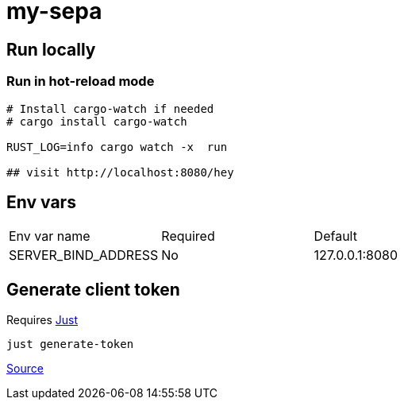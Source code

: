 # my-sepa

## Run locally

### Run in hot-reload mode

```sh
# Install cargo-watch if needed
# cargo install cargo-watch

RUST_LOG=info cargo watch -x  run

## visit http://localhost:8080/hey
```

## Env vars

[cols="1,1,1"]
|===
|Env var name
|Required
|Default

|SERVER_BIND_ADDRESS
|No
|127.0.0.1:8080

|===

## Generate client token

Requires https://github.com/casey/just[Just]

[source,bash]
----
just generate-token
----

https://manage.auth0.com/dashboard/eu/dev-i-l2f2pc/applications/VtjBOwX5HvM9WjT6mN17ofs4b7uDtXJw/quickstart[Source]